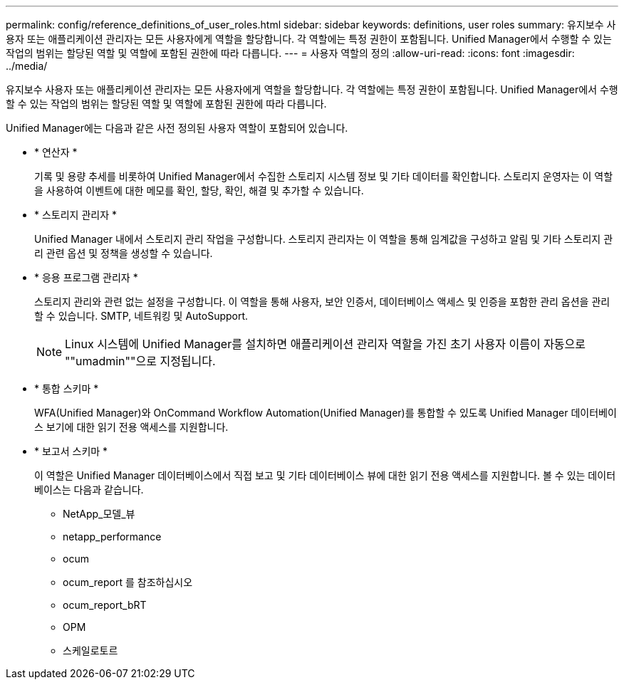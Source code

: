 ---
permalink: config/reference_definitions_of_user_roles.html 
sidebar: sidebar 
keywords: definitions, user roles 
summary: 유지보수 사용자 또는 애플리케이션 관리자는 모든 사용자에게 역할을 할당합니다. 각 역할에는 특정 권한이 포함됩니다. Unified Manager에서 수행할 수 있는 작업의 범위는 할당된 역할 및 역할에 포함된 권한에 따라 다릅니다. 
---
= 사용자 역할의 정의
:allow-uri-read: 
:icons: font
:imagesdir: ../media/


[role="lead"]
유지보수 사용자 또는 애플리케이션 관리자는 모든 사용자에게 역할을 할당합니다. 각 역할에는 특정 권한이 포함됩니다. Unified Manager에서 수행할 수 있는 작업의 범위는 할당된 역할 및 역할에 포함된 권한에 따라 다릅니다.

Unified Manager에는 다음과 같은 사전 정의된 사용자 역할이 포함되어 있습니다.

* * 연산자 *
+
기록 및 용량 추세를 비롯하여 Unified Manager에서 수집한 스토리지 시스템 정보 및 기타 데이터를 확인합니다. 스토리지 운영자는 이 역할을 사용하여 이벤트에 대한 메모를 확인, 할당, 확인, 해결 및 추가할 수 있습니다.

* * 스토리지 관리자 *
+
Unified Manager 내에서 스토리지 관리 작업을 구성합니다. 스토리지 관리자는 이 역할을 통해 임계값을 구성하고 알림 및 기타 스토리지 관리 관련 옵션 및 정책을 생성할 수 있습니다.

* * 응용 프로그램 관리자 *
+
스토리지 관리와 관련 없는 설정을 구성합니다. 이 역할을 통해 사용자, 보안 인증서, 데이터베이스 액세스 및 인증을 포함한 관리 옵션을 관리할 수 있습니다. SMTP, 네트워킹 및 AutoSupport.

+
[NOTE]
====
Linux 시스템에 Unified Manager를 설치하면 애플리케이션 관리자 역할을 가진 초기 사용자 이름이 자동으로 ""umadmin""으로 지정됩니다.

====
* * 통합 스키마 *
+
WFA(Unified Manager)와 OnCommand Workflow Automation(Unified Manager)를 통합할 수 있도록 Unified Manager 데이터베이스 보기에 대한 읽기 전용 액세스를 지원합니다.

* * 보고서 스키마 *
+
이 역할은 Unified Manager 데이터베이스에서 직접 보고 및 기타 데이터베이스 뷰에 대한 읽기 전용 액세스를 지원합니다. 볼 수 있는 데이터베이스는 다음과 같습니다.

+
** NetApp_모델_뷰
** netapp_performance
** ocum
** ocum_report 를 참조하십시오
** ocum_report_bRT
** OPM
** 스케일로토르




